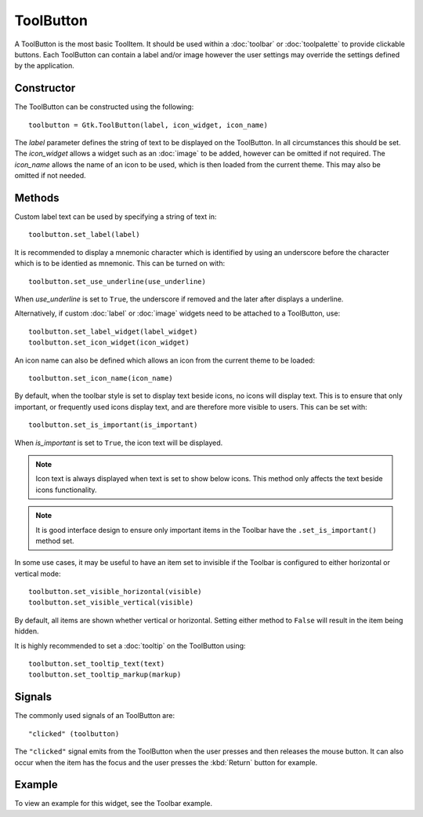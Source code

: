 ToolButton
==========
A ToolButton is the most basic ToolItem. It should be used within a :doc:`toolbar` or :doc:`toolpalette` to provide clickable buttons. Each ToolButton can contain a label and/or image however the user settings may override the settings defined by the application.

===========
Constructor
===========
The ToolButton can be constructed using the following::

  toolbutton = Gtk.ToolButton(label, icon_widget, icon_name)

The *label* parameter defines the string of text to be displayed on the ToolButton. In all circumstances this should be set. The *icon_widget* allows a widget such as an :doc:`image` to be added, however can be omitted if not required. The *icon_name* allows the name of an icon to be used, which is then loaded from the current theme. This may also be omitted if not needed.

=======
Methods
=======
Custom label text can be used by specifying a string of text in::

  toolbutton.set_label(label)

It is recommended to display a mnemonic character which is identified by using an underscore before the character which is to be identied as mnemonic. This can be turned on with::

  toolbutton.set_use_underline(use_underline)

When *use_underline* is set to ``True``, the underscore if removed and the later after displays a underline.

Alternatively, if custom :doc:`label` or :doc:`image` widgets need to be attached to a ToolButton, use::

  toolbutton.set_label_widget(label_widget)
  toolbutton.set_icon_widget(icon_widget)

An icon name can also be defined which allows an icon from the current theme to be loaded::

  toolbutton.set_icon_name(icon_name)

By default, when the toolbar style is set to display text beside icons, no icons will display text. This is to ensure that only important, or frequently used icons display text, and are therefore more visible to users. This can be set with::

  toolbutton.set_is_important(is_important)

When *is_important* is set to ``True``, the icon text will be displayed.

.. note::

  Icon text is always displayed when text is set to show below icons. This method only affects the text beside icons functionality.

.. note::

  It is good interface design to ensure only important items in the Toolbar have the ``.set_is_important()`` method set.

In some use cases, it may be useful to have an item set to invisible if the Toolbar is configured to either horizontal or vertical mode::

  toolbutton.set_visible_horizontal(visible)
  toolbutton.set_visible_vertical(visible)

By default, all items are shown whether vertical or horizontal. Setting either method to ``False`` will result in the item being hidden.

It is highly recommended to set a :doc:`tooltip` on the ToolButton using::

  toolbutton.set_tooltip_text(text)
  toolbutton.set_tooltip_markup(markup)

=======
Signals
=======
The commonly used signals of an ToolButton are::

  "clicked" (toolbutton)

The ``"clicked"`` signal emits from the ToolButton when the user presses and then releases the mouse button. It can also occur when the item has the focus and the user presses the :kbd:`Return` button for example.

=======
Example
=======
To view an example for this widget, see the Toolbar example.

